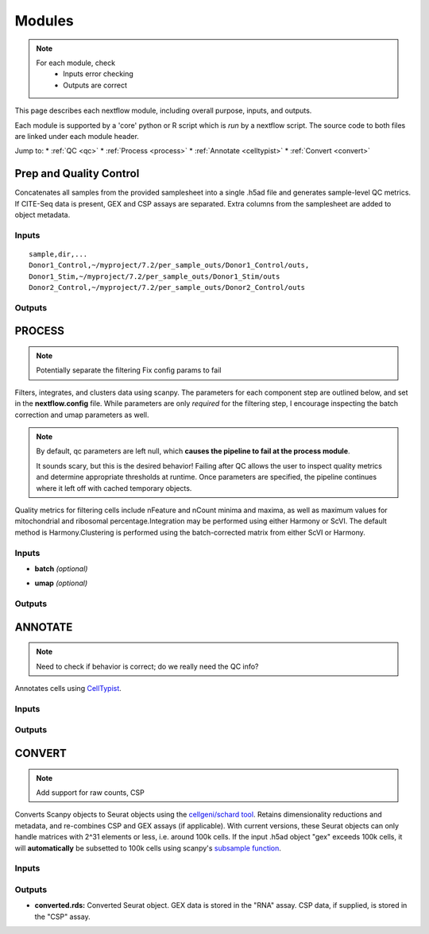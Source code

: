 ===========
Modules
===========

.. note::
   For each module, check 
      - Inputs error checking
      - Outputs are correct
      
      

This page describes each nextflow module, including overall purpose, inputs, and outputs. 

Each module is supported by a 'core' python or R script which is *run* by a nextflow script. The source code to both files are linked under each module header.

.. raw:: html

   <p>Inputs highlighted in <span style="background-color: #FFCC00; color: black; font-weight:bold; padding: 2px 6px; border-radius: 4px;">yellow</span><span style="display:inline;"> are required, others are optional.</span></p>


.. raw:: html

   Outputs highlighted in <span style="background-color: green; color: white; font-weight:bold; padding: 2px 6px; border-radius: 4px;">green</span><span style="display:inline;"> are used in subsequent modules, or can be supplied by the user if the current module was bypassed.</span>

.. block end 


Jump to:
* :ref:`QC <qc>`
* :ref:`Process <process>`
* :ref:`Annotate <celltypist>`
* :ref:`Convert <convert>`



.. _qc:

Prep and Quality Control
-------------------------

.. note:
   Potentially separate the prep/combination stage and the QC metric generation stage as different processes, same workflow.


Concatenates all samples from the provided samplesheet into a single .h5ad file and generates sample-level QC metrics. If CITE-Seq data is present, GEX and CSP assays are separated. Extra columns from the samplesheet are added to object metadata.



.. raw:: html

   <p><span style="font-size: 18px; font-family: 'Roboto Slab', serif; color: #BD0395; font-weight: bold;">SCRIPTS</span> <a href="https://github.com/EliLillyCo/nf-ellis-scrnaseq/blob/main/modules/qc_scanpy.nf"> qc_scanpy.nf, </a> <a href="https://github.com/EliLillyCo/nf-ellis-scrnaseq/blob/main/bin/qc_scanpy.py">qc_scanpy.py</a>
   </p>

.. raw block end 


Inputs
^^^^^^^^^^^
.. raw:: html

   <ul>
      <li><span style="background-color: #FFCC00; color: black; font-weight:bold; padding: 2px 6px; border-radius: 4px;">samplesheet.csv</span><span style="display:inline;"> : If starting from cellranger outputs, specify the samples in the following format. "sample" is the sample name, and "dir" is the cellranger output folder containing a .h5ad file, normally in this form: '.../per_sample_outs/sampleA/outs'. Additional columns will be added to sample metadata.</span></li>
   </ul>


::

   sample,dir,...
   Donor1_Control,~/myproject/7.2/per_sample_outs/Donor1_Control/outs,
   Donor1_Stim,~/myproject/7.2/per_sample_outs/Donor1_Stim/outs
   Donor2_Control,~/myproject/7.2/per_sample_outs/Donor2_Control/outs



Outputs
^^^^^^^^^^^^

.. raw:: html

   <ul>
      <li><span style="background-color: green; color: white; font-weight:bold; padding: 2px 6px; border-radius: 4px;">all_samples_gex.h5ad</span><span style="display:inline; color: black;">: Gene expression H5AD file, combined across all samples. See more on metadata outputs below.</span></li>
      <details style="margin-left: 40px; font-size: 15px;">
            <summary>Metadata</summary>
               all_samples_gex.h5ad contains metadata for QC metrics, including: 'nFeature_RNA', 'nCount_RNA', 'percent_mt', 'percent_ribo', 'percent_rbc', etc...
      </details>
      <li><span style="background-color: green; color: white; font-weight:bold; padding: 2px 6px; border-radius: 4px;">all_samples_csp.h5ad</span><span style="display:inline; color: black;">: Combined CSP H5AD file if CSP data is present.</span></li>
      <li><span style="font-weight: bold;">QC_metrics.xlsx: </span><span style="display:inline;">Provides 5%, 10%, 90%, and 95% values for 'nFeature_RNA', 'nCount_RNA', 'percent_mt', 'percent_ribo' across all samples combined.</span></li>
      <li><span style="font-weight: bold;">QC_plot.png: </span><span style="display:inline;">For each sample, shows the distributions of 'nFeature_RNA', 'nCount_RNA', 'percent_mt', 'percent_ribo', and the number of cells.</span></li>
   </ul><br>


.. _process:

PROCESS
------------------

.. note::

   Potentially separate the filtering
   Fix config params to fail

Filters, integrates, and clusters data using scanpy. The parameters for each component step are outlined below, and set in the **nextflow.config** file. While parameters are only *required* for the filtering step, I encourage inspecting the batch correction and umap parameters as well.

.. note::

   By default, qc parameters are left null, which **causes the pipeline to fail at the process module**. 
   
   It sounds scary, but this is the desired behavior! 
   Failing after QC allows the user to inspect quality metrics and determine appropriate thresholds at runtime. Once parameters are specified, the pipeline continues where it left off with cached temporary objects. 

Quality metrics for filtering cells include nFeature and nCount minima and maxima, as well as maximum values for mitochondrial and ribosomal percentage.\
Integration may be performed using either Harmony or ScVI. The default method is Harmony.\
Clustering is performed using the batch-corrected matrix from either ScVI or Harmony. 

.. raw:: html

   <p><span style="background-color: #F2F2F2; font-size: 18px; font-family: 'Roboto Slab', serif; color: #BD0395; font-weight:bold; padding: 2px 6px; border-radius: 4px;">SCRIPTS</span> <a href="https://github.com/EliLillyCo/nf-ellis-scrnaseq/blob/main/modules/process_scanpy.nf"> process_scanpy.nf, </a> <a href="https://github.com/EliLillyCo/nf-ellis-scrnaseq/blob/main/bin/process_scanpy.py">process_scanpy.py</a></p>
.. raw block end 


Inputs
^^^^^^^^^

.. raw:: html

   <ul>
      <li><span style="background-color: #FFCC00; color: black; font-weight:bold; padding: 2px 6px; border-radius: 4px;"> all_samples</span><span style="display:inline;">:  file path to an .h5ad object with gene expression data combined for all samples. This can be an output from qc_scanpy.nf, or a user-supplied object (see requirements below).</span></li>
         
      <details style="margin-left: 40px; font-size: 14px;">
         <summary>Requirements</summary>
            Object must contain the following metadata columns: 'sample_id', 'nFeature_RNA', 'nCount_RNA', 'percent_mt', 'percent_ribo'.
      </details><br>

      <li><span style="color:black;font-weight:bold;">workers</span><span style="display:inline;">: number of workers to use for integration. Default is one less than the number of available workers. This parameter can be modified in the</span><span style="font-weight:bold;"> nextflow.config file.</span></li>
      
      <li><span style="background-color: #FFCC00; color: black; font-weight:bold; padding: 2px 6px; border-radius: 4px;">qc <i>(all parameters required)</i></span></li>
   </ul>

   <div style="margin-left: 40px; font-size: 0.85em;">
     <table border="1" cellspacing="0" cellpadding="6" style="border-collapse: collapse;">
       <thead style="background-color: #f2f2f2;">
         <tr>
           <th>Parameter</th>
           <th>Description</th>
           <th>Default</th>
           <th>Type</th>
         </tr>
       </thead>
       <tbody>
         <tr>
           <td>min_nFeature</td>
           <td>Minimum number of unique genes in a cell</td>
           <td>200</td>
           <td><code>integer</code></td>
         </tr>
         <tr>
           <td>max_nFeature</td>
           <td>Maximum number of unique genes in a cell</td>
           <td>2000</td>
           <td><code>integer</code></td>
         </tr>
         <tr>
           <td>min_nCount</td>
           <td>Minimum number of total reads in a cell</td>
           <td>2000</td>
           <td><code>integer</code></td>
         </tr>
         <tr>
           <td>max_nCount</td>
           <td>Maximum number of total reads in a cell</td>
           <td>10000</td>
           <td><code>integer</code></td>
         </tr>
         <tr>
           <td>percent_mt</td>
           <td>Maximum % of cell reads from mitochondrial genes</td>
           <td>10</td>
           <td><code>float</code></td>
         </tr>
         <tr>
           <td>percent_ribo</td>
           <td>Maximum % of cell reads from ribosomal genes</td>
           <td>30</td>
           <td><code>float</code></td>
         </tr>
       </tbody>
     </table>
   </div><br>


.. old table
   +-------------------+--------------------------------------------------+----------+----------------+
   | Parameterz        | Description                                      | Default  | Type           |
   +===================+==================================================+==========+================+
   | min_nFeature      | Minimum number of unique genes in a cell         | 200      | ``integer``    |
   +-------------------+--------------------------------------------------+----------+----------------+
   | max_nFeature      | Maximum number of unique genes in a cell         | 2000     | ``integer``    |
   +-------------------+--------------------------------------------------+----------+----------------+
   | min_nCount        | Minimum number of total reads in a cell          | 2000     | ``integer``    |
   +-------------------+--------------------------------------------------+----------+----------------+
   | max_nCount        | Maximum number of total reads in a cell          | 10000    | ``integer``    |
   +-------------------+--------------------------------------------------+----------+----------------+
   | percent_mt        | Maximum % of cell reads from mitochondrial genes | 10       | ``float``      |
   +-------------------+--------------------------------------------------+----------+----------------+
   | percent_ribo      | Maximum % of cell reads from ribosomal genes     | 30       | ``float``      |
   +-------------------+--------------------------------------------------+----------+----------------+

.. more comment

- **batch**  *(optional)*

.. raw:: html

   <div style="margin-left: 40px; font-size: 0.85em;">
      <table border="1" cellspacing="0" cellpadding="6" style="border-collapse: collapse;">
         <thead style="background-color: #f2f2f2;">
            <tr>
               <th>Parameter</th>
               <th>Description</th>
               <th>Default</th>
               <th>Type</th>
            </tr>
         </thead>
         <tbody>
            <tr>
               <td>batch</td>
               <td>The metadata column to use as a batch variable for integration</td>
               <td>"sample_id"</td>
               <td><code>string</code></td>
            </tr>
            <tr>
               <td>integrate</td>
               <td>Method used for integration-- either "harmony" or "scvi"</td>
               <td>"harmony"</td>
               <td><code>string</code></td>
            </tr>
            <tr>
               <td>var_genes</td>
               <td>Number of variable genes used for batch correction</td>
               <td>2000</td>
               <td><code>integer</code></td>
            </tr>
         </tbody>
      </table>
   </div><br>

.. old table 
   +------------+------------------------------------------------------------------+--------------+-----------+
   | Parameter  | Description                                                      | Default      | Type      |
   +============+==================================================================+==============+===========+
   | batch      | The metadata column to use as a batch variable for integration   | "sample_id"  | string    |
   +------------+------------------------------------------------------------------+--------------+-----------+
   | integrate  | Method used for integration-- either "harmony" or "scvi"         | "harmony"    | string    |
   +------------+------------------------------------------------------------------+--------------+-----------+
   | var_genes  | Number of variable genes used for batch correction               | 2000         | integer   |
   +------------+------------------------------------------------------------------+--------------+-----------+

- **umap**   *(optional)*

.. raw:: html
   <div style="margin-left: 40px; font-size: 0.85em;">
      <table border="1" cellspacing="0" cellpadding="6" style="border-collapse: collapse;">
         <thead style="background-color: #f2f2f2;">
            <tr>
               <th>Parameter</th>
               <th>Description</th>
               <th>Default</th>
               <th>Type</th>
            </tr>
         </thead>
         <tbody>
            <tr>
               <td>dimensions</td>
               <td>Number of principle components to use for clustering (1-50)</td>
               <td>30</td>
               <td><code>string</code></td>
            </tr>
            <tr>
               <td>resolution</td>
               <td>Clustering resolution (0.1-1.5)</td>
               <td>0.3</td>
               <td><code>float</code></td>
            </tr>
         </tbody>
      </table>
   </div><br>

.. old table
   +-------------+------------------------------------------------------------------+-----------+-----------+
   | Parameter   | Description                                                      | Default   | Type      |
   +=============+==================================================================+===========+===========+
   | dimensions  | Number of principle components to use for clustering (1-50)      | 30        | string    |
   +-------------+------------------------------------------------------------------+-----------+-----------+
   | resolution  | Clustering resolution (0.1-1.5)                                  | 0.3       | float     |
   +-------------+------------------------------------------------------------------+-----------+-----------+
   
   

Outputs
^^^^^^^^^

.. raw:: html

   <ul><li><span style="background-color: green; color: white; font-weight:bold; padding: 2px 6px; border-radius: 4px;">filtered_gex.h5ad</span><span style="display:inline;">: Filtered, batch corrected, clustered GEX object. Used in ANNOTATE and CONVERT. </span></li>
   <li><span style="background-color: #A9D069; color: white; font-weight:bold; padding: 2px 6px; border-radius: 4px;">filtered_csp.h5ad</span><span style="display:inline;">: CSP object filtered to the same cells as the GEX object. Not clustered or batch corrected. Used in ANNOTATE and CONVERT. </span></li>
   <li><span style="font-weight:bold;">umap_plot.png:</span><span style="display:inline;"> UMAP of cells after batch correction.</span></li>
   <li><span style="font-weight:bold;">process.log:</span><span style="display:inline;"> Log file of output. Other processes' logs are hidden, but because integration is often long and costly, it can be helpful to see how many iterations algorithms take to converge.</span></li></ul>

\

.. _celltypist:

ANNOTATE
-------------------------
.. note:: 
   Need to check if behavior is correct; do we really need the QC info?

Annotates cells using `CellTypist <https://www.celltypist.org/>`_.

.. raw:: html

   <p><span style="background-color: #F2F2F2; font-size: 16px; font-family: 'Roboto Slab', serif; color: #4D4D4D; font-weight:bold; padding: 2px 6px; border-radius: 4px;">SCRIPTS</span> <a href="https://github.com/EliLillyCo/nf-ellis-scrnaseq/blob/main/modules/celltypist_annotate.nf"> celltypist_annotate.nf, </a> <a href="https://github.com/EliLillyCo/nf-ellis-scrnaseq/blob/main/bin/celltypist_annotate.py">celltypist_annotate.py </a></p>
.. raw block end 


Inputs
^^^^^^^^^^
.. raw:: html

   <ul>
      <li><span style="background-color: #FFCC00; color: black; font-weight:bold; padding: 2px 6px; border-radius: 4px;">filtered</span><span style="display:inline;">: file path to an .h5ad object with gene expression data combined for all samples. This can be an output from process_scanpy.nf, or a user-supplied object (see requirements below).</span></li>
      <details style="margin-left: 40px; font-size: 14px;">
         <summary>Requirements</summary>
            Object must contain the following metadata columns: 'sample_id', 'nFeature_RNA', 'nCount_RNA', 'percent_mt', 'percent_ribo', 'leiden'.
      </details>
   </ul>



Outputs
^^^^^^^^^^^
.. raw:: html

   <ul>
      <li><span style="background-color: green; color: white; font-weight:bold; padding: 2px 6px; border-radius: 4px;">annotated_gex.h5ad</span><span style="display:inline;">: Annotated gene expression object. CellTypist labels are stored in the 'cell.type' metadata variable. Used in CONVERT. </span></li>
      <li><span style="font-weight:bold;">cluster_markers.xlsx:</span><span style="display:inline;"> Top markers from each cluster, as defined by the 'leiden' metadata column. Markers are calculated only by cluster, and are agnostic to CellTypist label.</span></li>
      <li><span style="font-weight:bold;">celltypist_markers.xlsx:</span><span style="display:inline;"> Markers from the cluster that were used to assign the CellTypist label.</span></li>  
   </ul>
\

.. _convert:

CONVERT
----------

.. note:: 
   Add support for raw counts, CSP


Converts Scanpy objects to Seurat objects using the `cellgeni/schard tool <https://www.bing.com/search?q=cellgeni%20schard%20&qs=n&form=QBRE&sp=-1&lq=0&pq=cellgenischard%20&sc=0-15&sk=&cvid=E5061AD0B4A74611894027B4AA6BF984>`_. Retains dimensionality reductions and metadata, and re-combines CSP and GEX assays (if applicable). With current versions, these Seurat objects can only handle matrices with 2^31 elements or less, i.e. around 100k cells. If the input .h5ad object "gex" exceeds 100k cells, it will **automatically** be subsetted to 100k cells using scanpy's `subsample function <https://scanpy.readthedocs.io/en/stable/generated/scanpy.pp.subsample.html>`_.

.. raw:: html

   <p><span style="background-color: #F2F2F2; font-size: 16px; font-family: 'Roboto Slab', serif; color: #4D4D4D; font-weight:bold; padding: 2px 6px; border-radius: 4px;">SCRIPTS</span> <a href="https://github.com/EliLillyCo/nf-ellis-scrnaseq/blob/main/modules/scanpy_to_seurat.nf"> scanpy_to_seurat.nf, </a> <a href="https://github.com/EliLillyCo/nf-ellis-scrnaseq/blob/main/bin/scanpy_to_seurat.py">scanpy_to_seurat.py</a></p>
.. raw block end 


Inputs
^^^^^^^^^^

.. raw:: html

   <ul>
      <li><span style="background-color: #FFCC00; color: black; font-weight:bold; padding: 2px 6px; border-radius: 4px;">gex</span><span style="display:inline;">:  Gene expression object, either an output from Process, Annotate, or a user-supplied object with appropriate metadata ?? </span></li>
      <li><span style="font-weight: bold;">csp: </span><span style="display:inline;"> CSP object </span></li>
   </ul>

.. mycomment

\

Outputs
^^^^^^^^^^^
- **converted.rds:** Converted Seurat object. GEX data is stored in the "RNA" assay. CSP data, if supplied, is stored in the "CSP" assay. 


